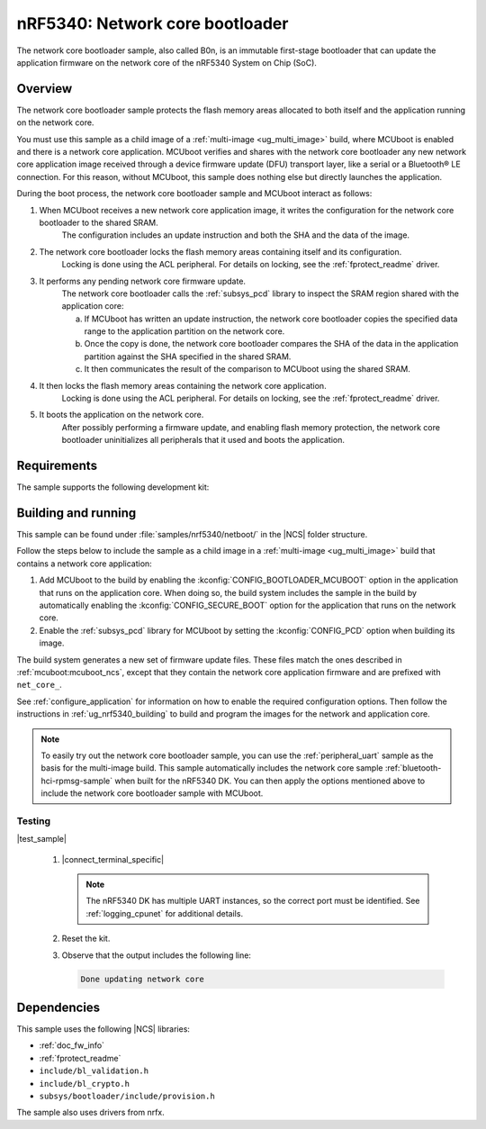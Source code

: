 .. _nc_bootloader:

nRF5340: Network core bootloader
################################

The network core bootloader sample, also called B0n, is an immutable first-stage bootloader that can update the application firmware on the network core of the nRF5340 System on Chip (SoC).

Overview
********

The network core bootloader sample protects the flash memory areas allocated to both itself and the application running on the network core.

You must use this sample as a child image of a :ref:`multi-image <ug_multi_image>` build, where MCUboot is enabled and there is a network core application.
MCUboot verifies and shares with the network core bootloader any new network core application image received through a device firmware update (DFU) transport layer, like a serial or a Bluetooth® LE connection.
For this reason, without MCUboot, this sample does nothing else but directly launches the application.

During the boot process, the network core bootloader sample and MCUboot interact as follows:

1. When MCUboot receives a new network core application image, it writes the configuration for the network core bootloader to the shared SRAM.
     The configuration includes an update instruction and both the SHA and the data of the image.
#. The network core bootloader locks the flash memory areas containing itself and its configuration.
     Locking is done using the ACL peripheral.
     For details on locking, see the :ref:`fprotect_readme` driver.
#. It performs any pending network core firmware update.
     The network core bootloader calls the :ref:`subsys_pcd` library to inspect the SRAM region shared with the application core:

     a. If MCUboot has written an update instruction, the network core bootloader copies the specified data range to the application partition on the network core.
     #. Once the copy is done, the network core bootloader compares the SHA of the data in the application partition against the SHA specified in the shared SRAM.
     #. It then communicates the result of the comparison to MCUboot using the shared SRAM.
#. It then locks the flash memory areas containing the network core application.
     Locking is done using the ACL peripheral.
     For details on locking, see the :ref:`fprotect_readme` driver.
#. It boots the application on the network core.
     After possibly performing a firmware update, and enabling flash memory protection, the network core bootloader uninitializes all peripherals that it used and boots the application.

Requirements
************

The sample supports the following development kit:

.. table-from-rows:: /includes/sample_board_rows.txt
   :header: heading
   :rows: nrf5340dk_nrf5340_cpunet

.. _net_bootloader_build_and_run:

Building and running
********************

This sample can be found under :file:`samples/nrf5340/netboot/` in the |NCS| folder structure.

Follow the steps below to include the sample as a child image in a :ref:`multi-image <ug_multi_image>` build that contains a network core application:

#. Add MCUboot to the build by enabling the :kconfig:`CONFIG_BOOTLOADER_MCUBOOT` option in the application that runs on the application core.
   When doing so, the build system includes the sample in the build by automatically enabling the :kconfig:`CONFIG_SECURE_BOOT` option for the application that runs on the network core.
#. Enable the :ref:`subsys_pcd` library for MCUboot by setting the :kconfig:`CONFIG_PCD` option when building its image.

The build system generates a new set of firmware update files.
These files match the ones described in :ref:`mcuboot:mcuboot_ncs`, except that they contain the network core application firmware and are prefixed with ``net_core_``.

See :ref:`configure_application` for information on how to enable the required configuration options.
Then follow the instructions in :ref:`ug_nrf5340_building` to build and program the images for the network and application core.

.. note::
   To easily try out the network core bootloader sample, you can use the :ref:`peripheral_uart` sample as the basis for the multi-image build.
   This sample automatically includes the network core sample :ref:`bluetooth-hci-rpmsg-sample` when built for the nRF5340 DK.
   You can then apply the options mentioned above to include the network core bootloader sample with MCUboot.

Testing
=======

|test_sample|

      #. |connect_terminal_specific|

         .. note::
            The nRF5340 DK has multiple UART instances, so the correct port must be identified.
            See :ref:`logging_cpunet` for additional details.

      #. Reset the kit.
      #. Observe that the output includes the following line:

         .. code-block:: console

            Done updating network core

Dependencies
************

This sample uses the following |NCS| libraries:

* :ref:`doc_fw_info`
* :ref:`fprotect_readme`
* ``include/bl_validation.h``
* ``include/bl_crypto.h``
* ``subsys/bootloader/include/provision.h``

The sample also uses drivers from nrfx.

